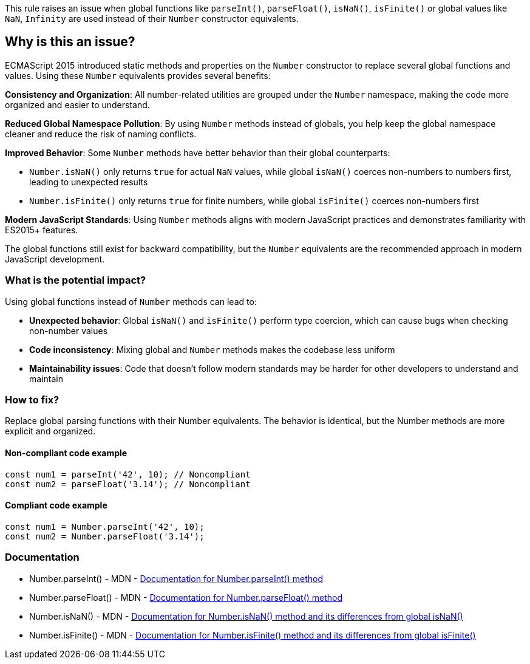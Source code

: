 This rule raises an issue when global functions like `parseInt()`, `parseFloat()`, `isNaN()`, `isFinite()` or global values like `NaN`, `Infinity` are used instead of their `Number` constructor equivalents.

== Why is this an issue?

ECMAScript 2015 introduced static methods and properties on the `Number` constructor to replace several global functions and values. Using these `Number` equivalents provides several benefits:

**Consistency and Organization**: All number-related utilities are grouped under the `Number` namespace, making the code more organized and easier to understand.

**Reduced Global Namespace Pollution**: By using `Number` methods instead of globals, you help keep the global namespace cleaner and reduce the risk of naming conflicts.

**Improved Behavior**: Some `Number` methods have better behavior than their global counterparts:

* `Number.isNaN()` only returns `true` for actual `NaN` values, while global `isNaN()` coerces non-numbers to numbers first, leading to unexpected results
* `Number.isFinite()` only returns `true` for finite numbers, while global `isFinite()` coerces non-numbers first

**Modern JavaScript Standards**: Using `Number` methods aligns with modern JavaScript practices and demonstrates familiarity with ES2015+ features.

The global functions still exist for backward compatibility, but the `Number` equivalents are the recommended approach in modern JavaScript development.

=== What is the potential impact?

Using global functions instead of `Number` methods can lead to:

* **Unexpected behavior**: Global `isNaN()` and `isFinite()` perform type coercion, which can cause bugs when checking non-number values
* **Code inconsistency**: Mixing global and `Number` methods makes the codebase less uniform
* **Maintainability issues**: Code that doesn't follow modern standards may be harder for other developers to understand and maintain

=== How to fix?


Replace global parsing functions with their Number equivalents. The behavior is identical, but the Number methods are more explicit and organized.

==== Non-compliant code example

[source,javascript,diff-id=1,diff-type=noncompliant]
----
const num1 = parseInt('42', 10); // Noncompliant
const num2 = parseFloat('3.14'); // Noncompliant
----

==== Compliant code example

[source,javascript,diff-id=1,diff-type=compliant]
----
const num1 = Number.parseInt('42', 10);
const num2 = Number.parseFloat('3.14');
----

=== Documentation

 * Number.parseInt() - MDN - https://developer.mozilla.org/en-US/docs/Web/JavaScript/Reference/Global_Objects/Number/parseInt[Documentation for Number.parseInt() method]
 * Number.parseFloat() - MDN - https://developer.mozilla.org/en-US/docs/Web/JavaScript/Reference/Global_Objects/Number/parseFloat[Documentation for Number.parseFloat() method]
 * Number.isNaN() - MDN - https://developer.mozilla.org/en-US/docs/Web/JavaScript/Reference/Global_Objects/Number/isNaN[Documentation for Number.isNaN() method and its differences from global isNaN()]
 * Number.isFinite() - MDN - https://developer.mozilla.org/en-US/docs/Web/JavaScript/Reference/Global_Objects/Number/isFinite[Documentation for Number.isFinite() method and its differences from global isFinite()]

